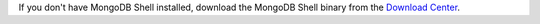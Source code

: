 If you don't have MongoDB Shell installed, download the MongoDB Shell
binary from the `Download Center
<https://www.mongodb.com/try/download/shell?jmp=docs>`__.
